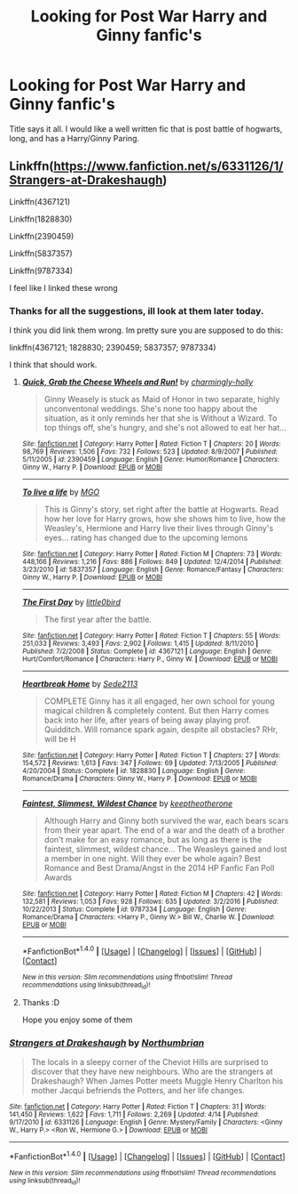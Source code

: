 #+TITLE: Looking for Post War Harry and Ginny fanfic's

* Looking for Post War Harry and Ginny fanfic's
:PROPERTIES:
:Author: ethanbrecke
:Score: 1
:DateUnix: 1494436754.0
:DateShort: 2017-May-10
:FlairText: Request
:END:
Title says it all. I would like a well written fic that is post battle of hogwarts, long, and has a Harry/Ginny Paring.


** Linkffn([[https://www.fanfiction.net/s/6331126/1/Strangers-at-Drakeshaugh]])

Linkffn(4367121)

Linkffn(1828830)

Linkffn(2390459)

Linkffn(5837357)

Linkffn(9787334)

I feel like I linked these wrong
:PROPERTIES:
:Author: Kil_La_Kill_Yourself
:Score: 2
:DateUnix: 1494438824.0
:DateShort: 2017-May-10
:END:

*** Thanks for all the suggestions, ill look at them later today.

I think you did link them wrong. Im pretty sure you are supposed to do this:

linkffn(4367121; 1828830; 2390459; 5837357; 9787334)

I think that should work.
:PROPERTIES:
:Author: ethanbrecke
:Score: 2
:DateUnix: 1494442009.0
:DateShort: 2017-May-10
:END:

**** [[http://www.fanfiction.net/s/2390459/1/][*/Quick, Grab the Cheese Wheels and Run!/*]] by [[https://www.fanfiction.net/u/751583/charmingly-holly][/charmingly-holly/]]

#+begin_quote
  Ginny Weasely is stuck as Maid of Honor in two separate, highly unconventonal weddings. She's none too happy about the situation, as it only reminds her that she is Without a Wizard. To top things off, she's hungry, and she's not allowed to eat her hat...
#+end_quote

^{/Site/: [[http://www.fanfiction.net/][fanfiction.net]] *|* /Category/: Harry Potter *|* /Rated/: Fiction T *|* /Chapters/: 20 *|* /Words/: 98,769 *|* /Reviews/: 1,506 *|* /Favs/: 732 *|* /Follows/: 523 *|* /Updated/: 8/9/2007 *|* /Published/: 5/11/2005 *|* /id/: 2390459 *|* /Language/: English *|* /Genre/: Humor/Romance *|* /Characters/: Ginny W., Harry P. *|* /Download/: [[http://www.ff2ebook.com/old/ffn-bot/index.php?id=2390459&source=ff&filetype=epub][EPUB]] or [[http://www.ff2ebook.com/old/ffn-bot/index.php?id=2390459&source=ff&filetype=mobi][MOBI]]}

--------------

[[http://www.fanfiction.net/s/5837357/1/][*/To live a life/*]] by [[https://www.fanfiction.net/u/2215202/MGO][/MGO/]]

#+begin_quote
  This is Ginny's story, set right after the battle at Hogwarts. Read how her love for Harry grows, how she shows him to live, how the Weasley's, Hermione and Harry live their lives through Ginny's eyes... rating has changed due to the upcoming lemons
#+end_quote

^{/Site/: [[http://www.fanfiction.net/][fanfiction.net]] *|* /Category/: Harry Potter *|* /Rated/: Fiction M *|* /Chapters/: 73 *|* /Words/: 448,166 *|* /Reviews/: 1,216 *|* /Favs/: 886 *|* /Follows/: 849 *|* /Updated/: 12/4/2014 *|* /Published/: 3/23/2010 *|* /id/: 5837357 *|* /Language/: English *|* /Genre/: Romance/Fantasy *|* /Characters/: Ginny W., Harry P. *|* /Download/: [[http://www.ff2ebook.com/old/ffn-bot/index.php?id=5837357&source=ff&filetype=epub][EPUB]] or [[http://www.ff2ebook.com/old/ffn-bot/index.php?id=5837357&source=ff&filetype=mobi][MOBI]]}

--------------

[[http://www.fanfiction.net/s/4367121/1/][*/The First Day/*]] by [[https://www.fanfiction.net/u/1443437/little0bird][/little0bird/]]

#+begin_quote
  The first year after the battle.
#+end_quote

^{/Site/: [[http://www.fanfiction.net/][fanfiction.net]] *|* /Category/: Harry Potter *|* /Rated/: Fiction T *|* /Chapters/: 55 *|* /Words/: 251,033 *|* /Reviews/: 3,493 *|* /Favs/: 2,902 *|* /Follows/: 1,415 *|* /Updated/: 8/11/2010 *|* /Published/: 7/2/2008 *|* /Status/: Complete *|* /id/: 4367121 *|* /Language/: English *|* /Genre/: Hurt/Comfort/Romance *|* /Characters/: Harry P., Ginny W. *|* /Download/: [[http://www.ff2ebook.com/old/ffn-bot/index.php?id=4367121&source=ff&filetype=epub][EPUB]] or [[http://www.ff2ebook.com/old/ffn-bot/index.php?id=4367121&source=ff&filetype=mobi][MOBI]]}

--------------

[[http://www.fanfiction.net/s/1828830/1/][*/Heartbreak Home/*]] by [[https://www.fanfiction.net/u/494642/Sede2113][/Sede2113/]]

#+begin_quote
  COMPLETE Ginny has it all engaged, her own school for young magical children & completely content. But then Harry comes back into her life, after years of being away playing prof. Quidditch. Will romance spark again, despite all obstacles? RHr, will be H
#+end_quote

^{/Site/: [[http://www.fanfiction.net/][fanfiction.net]] *|* /Category/: Harry Potter *|* /Rated/: Fiction T *|* /Chapters/: 27 *|* /Words/: 154,572 *|* /Reviews/: 1,613 *|* /Favs/: 347 *|* /Follows/: 69 *|* /Updated/: 7/13/2005 *|* /Published/: 4/20/2004 *|* /Status/: Complete *|* /id/: 1828830 *|* /Language/: English *|* /Genre/: Romance/Drama *|* /Characters/: Ginny W., Harry P. *|* /Download/: [[http://www.ff2ebook.com/old/ffn-bot/index.php?id=1828830&source=ff&filetype=epub][EPUB]] or [[http://www.ff2ebook.com/old/ffn-bot/index.php?id=1828830&source=ff&filetype=mobi][MOBI]]}

--------------

[[http://www.fanfiction.net/s/9787334/1/][*/Faintest, Slimmest, Wildest Chance/*]] by [[https://www.fanfiction.net/u/2832915/keeptheotherone][/keeptheotherone/]]

#+begin_quote
  Although Harry and Ginny both survived the war, each bears scars from their year apart. The end of a war and the death of a brother don't make for an easy romance, but as long as there is the faintest, slimmest, wildest chance... The Weasleys gained and lost a member in one night. Will they ever be whole again? Best Romance and Best Drama/Angst in the 2014 HP Fanfic Fan Poll Awards
#+end_quote

^{/Site/: [[http://www.fanfiction.net/][fanfiction.net]] *|* /Category/: Harry Potter *|* /Rated/: Fiction M *|* /Chapters/: 42 *|* /Words/: 132,581 *|* /Reviews/: 1,053 *|* /Favs/: 928 *|* /Follows/: 635 *|* /Updated/: 3/2/2016 *|* /Published/: 10/22/2013 *|* /Status/: Complete *|* /id/: 9787334 *|* /Language/: English *|* /Genre/: Romance/Drama *|* /Characters/: <Harry P., Ginny W.> Bill W., Charlie W. *|* /Download/: [[http://www.ff2ebook.com/old/ffn-bot/index.php?id=9787334&source=ff&filetype=epub][EPUB]] or [[http://www.ff2ebook.com/old/ffn-bot/index.php?id=9787334&source=ff&filetype=mobi][MOBI]]}

--------------

*FanfictionBot*^{1.4.0} *|* [[[https://github.com/tusing/reddit-ffn-bot/wiki/Usage][Usage]]] | [[[https://github.com/tusing/reddit-ffn-bot/wiki/Changelog][Changelog]]] | [[[https://github.com/tusing/reddit-ffn-bot/issues/][Issues]]] | [[[https://github.com/tusing/reddit-ffn-bot/][GitHub]]] | [[[https://www.reddit.com/message/compose?to=tusing][Contact]]]

^{/New in this version: Slim recommendations using/ ffnbot!slim! /Thread recommendations using/ linksub(thread_id)!}
:PROPERTIES:
:Author: FanfictionBot
:Score: 1
:DateUnix: 1494442038.0
:DateShort: 2017-May-10
:END:


**** Thanks :D

Hope you enjoy some of them
:PROPERTIES:
:Author: Kil_La_Kill_Yourself
:Score: 1
:DateUnix: 1494442102.0
:DateShort: 2017-May-10
:END:


*** [[http://www.fanfiction.net/s/6331126/1/][*/Strangers at Drakeshaugh/*]] by [[https://www.fanfiction.net/u/2132422/Northumbrian][/Northumbrian/]]

#+begin_quote
  The locals in a sleepy corner of the Cheviot Hills are surprised to discover that they have new neighbours. Who are the strangers at Drakeshaugh? When James Potter meets Muggle Henry Charlton his mother Jacqui befriends the Potters, and her life changes.
#+end_quote

^{/Site/: [[http://www.fanfiction.net/][fanfiction.net]] *|* /Category/: Harry Potter *|* /Rated/: Fiction T *|* /Chapters/: 31 *|* /Words/: 141,450 *|* /Reviews/: 1,622 *|* /Favs/: 1,711 *|* /Follows/: 2,269 *|* /Updated/: 4/14 *|* /Published/: 9/17/2010 *|* /id/: 6331126 *|* /Language/: English *|* /Genre/: Mystery/Family *|* /Characters/: <Ginny W., Harry P.> <Ron W., Hermione G.> *|* /Download/: [[http://www.ff2ebook.com/old/ffn-bot/index.php?id=6331126&source=ff&filetype=epub][EPUB]] or [[http://www.ff2ebook.com/old/ffn-bot/index.php?id=6331126&source=ff&filetype=mobi][MOBI]]}

--------------

*FanfictionBot*^{1.4.0} *|* [[[https://github.com/tusing/reddit-ffn-bot/wiki/Usage][Usage]]] | [[[https://github.com/tusing/reddit-ffn-bot/wiki/Changelog][Changelog]]] | [[[https://github.com/tusing/reddit-ffn-bot/issues/][Issues]]] | [[[https://github.com/tusing/reddit-ffn-bot/][GitHub]]] | [[[https://www.reddit.com/message/compose?to=tusing][Contact]]]

^{/New in this version: Slim recommendations using/ ffnbot!slim! /Thread recommendations using/ linksub(thread_id)!}
:PROPERTIES:
:Author: FanfictionBot
:Score: 1
:DateUnix: 1494438858.0
:DateShort: 2017-May-10
:END:
